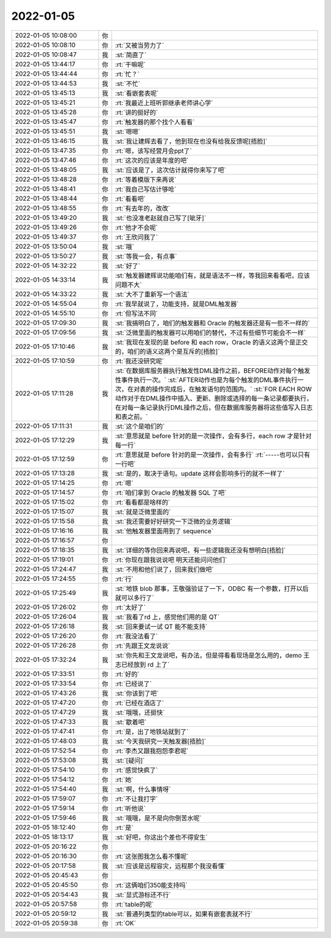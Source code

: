 2022-01-05
-------------

.. list-table::
   :widths: 25, 1, 60

   * - 2022-01-05 10:08:00
     - 你
     - .. image:: /images/390492.jpg
          :width: 100px
   * - 2022-01-05 10:08:10
     - 你
     - :rt:`又被当劳力了`
   * - 2022-01-05 10:08:47
     - 我
     - :st:`简直了`
   * - 2022-01-05 13:44:17
     - 你
     - :rt:`干嘛呢`
   * - 2022-01-05 13:44:44
     - 你
     - :rt:`忙？`
   * - 2022-01-05 13:44:53
     - 我
     - :st:`不忙`
   * - 2022-01-05 13:45:13
     - 我
     - :st:`看嵌套表呢`
   * - 2022-01-05 13:45:21
     - 你
     - :rt:`我最近上班听郭继承老师讲心学`
   * - 2022-01-05 13:45:28
     - 你
     - :rt:`讲的挺好的`
   * - 2022-01-05 13:45:47
     - 你
     - :rt:`触发器的那个找个人看看`
   * - 2022-01-05 13:45:51
     - 我
     - :st:`嗯嗯`
   * - 2022-01-05 13:46:15
     - 我
     - :st:`我让建辉去看了，他到现在也没有给我反馈呢[捂脸]`
   * - 2022-01-05 13:47:35
     - 你
     - :rt:`嗯，该写经营月会ppt了`
   * - 2022-01-05 13:47:46
     - 你
     - :rt:`这次的应该是年度的吧`
   * - 2022-01-05 13:48:05
     - 我
     - :st:`应该是了，这次估计就得你来写了吧`
   * - 2022-01-05 13:48:28
     - 你
     - :rt:`等着模版下来再说`
   * - 2022-01-05 13:48:41
     - 你
     - :rt:`我自己写估计够呛`
   * - 2022-01-05 13:48:44
     - 你
     - :rt:`看看吧`
   * - 2022-01-05 13:48:55
     - 你
     - :rt:`有去年的，改改`
   * - 2022-01-05 13:49:20
     - 我
     - :st:`也没准老赵就自己写了[呲牙]`
   * - 2022-01-05 13:49:26
     - 你
     - :rt:`他才不会呢`
   * - 2022-01-05 13:49:37
     - 你
     - :rt:`王欣问我了`
   * - 2022-01-05 13:50:04
     - 我
     - :st:`哦`
   * - 2022-01-05 13:50:27
     - 我
     - :st:`等我一会，有点事`
   * - 2022-01-05 14:32:22
     - 我
     - :st:`好了`
   * - 2022-01-05 14:33:14
     - 我
     - :st:`触发器建辉说功能咱们有，就是语法不一样，等我回来看看吧，应该问题不大`
   * - 2022-01-05 14:33:22
     - 我
     - :st:`大不了重新写一个语法`
   * - 2022-01-05 14:55:04
     - 你
     - :rt:`我早就说了，功能支持，就是DML触发器`
   * - 2022-01-05 14:55:10
     - 你
     - :rt:`但写法不同`
   * - 2022-01-05 17:09:30
     - 我
     - :st:`我搞明白了，咱们的触发器和 Oracle 的触发器还是有一些不一样的`
   * - 2022-01-05 17:09:56
     - 我
     - :st:`泛微里面的触发器可以用咱们的替代，不过有些细节可能会不一样`
   * - 2022-01-05 17:10:46
     - 我
     - :st:`我现在发现的是 before 和 each row，Oracle 的语义这两个是正交的，咱们的语义这两个是互斥的[捂脸]`
   * - 2022-01-05 17:10:59
     - 你
     - :rt:`我还没研究呢`
   * - 2022-01-05 17:11:28
     - 我
     - :st:`在数据库服务器执行触发性DML操作之前，BEFORE动作对每个触发性事件执行一次。`
       :st:`AFTER动作也是为每个触发的DML事件执行一次，在对表的操作完成后，在触发语句的范围内。`
       :st:`FOR EACH ROW动作对于在DML操作中插入、更新、删除或选择的每一条记录都要执行，在对每一条记录执行DML操作之后，但在数据库服务器将这些值写入日志和表之前。`
   * - 2022-01-05 17:11:31
     - 我
     - :st:`这个是咱们的`
   * - 2022-01-05 17:12:29
     - 我
     - :st:`意思就是 before 针对的是一次操作，会有多行，each row 才是针对每一行`
   * - 2022-01-05 17:12:59
     - 你
     - :rt:`意思就是 before 针对的是一次操作，会有多行`
       :rt:`-----也可以只有一行吧`
   * - 2022-01-05 17:13:28
     - 我
     - :st:`是的，取决于语句。update 这样会影响多行的就不一样了`
   * - 2022-01-05 17:14:25
     - 你
     - :rt:`嗯`
   * - 2022-01-05 17:14:57
     - 你
     - :rt:`咱们拿到 Oracle 的触发器 SQL 了吧`
   * - 2022-01-05 17:15:02
     - 你
     - :rt:`看看都是啥样的`
   * - 2022-01-05 17:15:07
     - 我
     - :st:`就是泛微里面的`
   * - 2022-01-05 17:15:58
     - 我
     - :st:`我还需要好好研究一下泛微的业务逻辑`
   * - 2022-01-05 17:16:16
     - 我
     - :st:`他触发器里面用到了 sequence`
   * - 2022-01-05 17:16:57
     - 你
     - .. image:: /images/390536.jpg
          :width: 100px
   * - 2022-01-05 17:18:35
     - 我
     - :st:`详细的等你回来再说吧，有一些逻辑我还没有想明白[捂脸]`
   * - 2022-01-05 17:19:01
     - 你
     - :rt:`你现在跟我说说吧 明天还能问问他们`
   * - 2022-01-05 17:24:47
     - 我
     - :st:`不用和他们说了，回来我们做吧`
   * - 2022-01-05 17:24:55
     - 你
     - :rt:`行`
   * - 2022-01-05 17:25:49
     - 我
     - :st:`地铁 blob 那事，王敬强验证了一下，ODBC 有一个参数，打开以后就可以多行了`
   * - 2022-01-05 17:26:02
     - 你
     - :rt:`太好了`
   * - 2022-01-05 17:26:04
     - 我
     - :st:`我看了rd 上，感觉他们用的是 QT`
   * - 2022-01-05 17:26:18
     - 我
     - :st:`回来要试一试 QT 能不能支持`
   * - 2022-01-05 17:26:20
     - 你
     - :rt:`我没法看了`
   * - 2022-01-05 17:26:28
     - 你
     - :rt:`先跟王文龙说说`
   * - 2022-01-05 17:32:24
     - 我
     - :st:`你先和王文龙说吧，有办法，但是得看看现场是怎么用的，demo 王志已经放到 rd 上了`
   * - 2022-01-05 17:33:51
     - 你
     - :rt:`好的`
   * - 2022-01-05 17:33:54
     - 你
     - :rt:`已经说了`
   * - 2022-01-05 17:43:26
     - 我
     - :st:`你该到了吧`
   * - 2022-01-05 17:47:20
     - 你
     - :rt:`已经在酒店了`
   * - 2022-01-05 17:47:29
     - 我
     - :st:`哦哦，还挺快`
   * - 2022-01-05 17:47:33
     - 我
     - :st:`歇着吧`
   * - 2022-01-05 17:47:41
     - 你
     - :rt:`是，出了地铁站就到了`
   * - 2022-01-05 17:48:03
     - 我
     - :st:`今天我研究一天触发器[捂脸]`
   * - 2022-01-05 17:52:54
     - 你
     - :rt:`李杰又跟我抱怨李君呢`
   * - 2022-01-05 17:53:08
     - 我
     - :st:`[疑问]`
   * - 2022-01-05 17:54:10
     - 你
     - :rt:`感觉快疯了`
   * - 2022-01-05 17:54:12
     - 你
     - :rt:`她`
   * - 2022-01-05 17:54:40
     - 我
     - :st:`啊，什么事情呀`
   * - 2022-01-05 17:59:07
     - 你
     - :rt:`不让我打字`
   * - 2022-01-05 17:59:14
     - 你
     - :rt:`听他说`
   * - 2022-01-05 17:59:46
     - 我
     - :st:`哦哦，是不是向你倒苦水呢`
   * - 2022-01-05 18:12:40
     - 你
     - :rt:`是`
   * - 2022-01-05 18:13:17
     - 我
     - :st:`好吧，你这出个差也不得安生`
   * - 2022-01-05 20:16:22
     - 你
     - .. image:: /images/390566.jpg
          :width: 100px
   * - 2022-01-05 20:16:30
     - 你
     - :rt:`这张图我怎么看不懂呢`
   * - 2022-01-05 20:17:58
     - 我
     - :st:`应该是远程容灾，远程那个我没看懂`
   * - 2022-01-05 20:45:43
     - 你
     - .. image:: /images/390569.jpg
          :width: 100px
   * - 2022-01-05 20:45:50
     - 你
     - :rt:`这俩咱们350能支持吗`
   * - 2022-01-05 20:54:43
     - 我
     - :st:`显式游标还不行`
   * - 2022-01-05 20:57:58
     - 你
     - :rt:`table的呢`
   * - 2022-01-05 20:59:12
     - 我
     - :st:`普通列类型的table可以，如果有嵌套表就不行`
   * - 2022-01-05 20:59:38
     - 你
     - :rt:`OK`